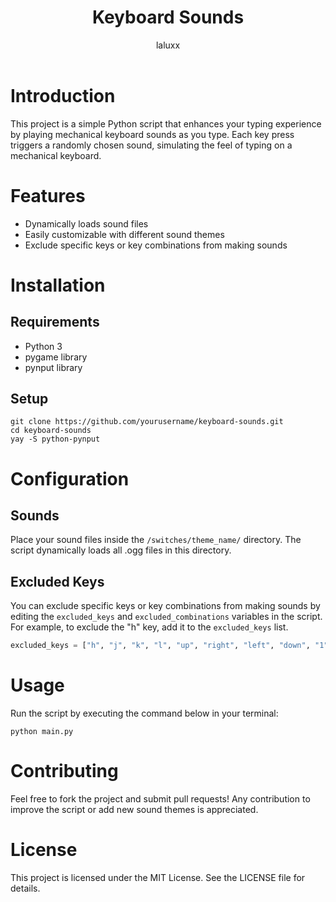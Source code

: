 #+TITLE: Keyboard Sounds
#+AUTHOR: laluxx

* Introduction
This project is a simple Python script that enhances your typing experience by playing mechanical keyboard sounds as you type. Each key press triggers a randomly chosen sound, simulating the feel of typing on a mechanical keyboard.

* Features
  - Dynamically loads sound files
  - Easily customizable with different sound themes
  - Exclude specific keys or key combinations from making sounds

* Installation
** Requirements
   - Python 3
   - pygame library
   - pynput library

** Setup
   #+BEGIN_SRC shell
   git clone https://github.com/yourusername/keyboard-sounds.git
   cd keyboard-sounds
   yay -S python-pynput
   #+END_SRC

* Configuration
** Sounds
   Place your sound files inside the ~/switches/theme_name/~ directory. The script dynamically loads all .ogg files in this directory.

** Excluded Keys
   You can exclude specific keys or key combinations from making sounds by editing the ~excluded_keys~ and ~excluded_combinations~ variables in the script. For example, to exclude the "h" key, add it to the ~excluded_keys~ list.

   #+BEGIN_SRC python
   excluded_keys = ["h", "j", "k", "l", "up", "right", "left", "down", "1", "2", "3", "4", "5", "6", "backspace", "enter", "shift", "ctrl", "cmd", "alt", "tab"]
   #+END_SRC

* Usage
   Run the script by executing the command below in your terminal:
   #+BEGIN_SRC shell
   python main.py
   #+END_SRC

* Contributing
   Feel free to fork the project and submit pull requests! Any contribution to improve the script or add new sound themes is appreciated.

* License
   This project is licensed under the MIT License. See the LICENSE file for details.
